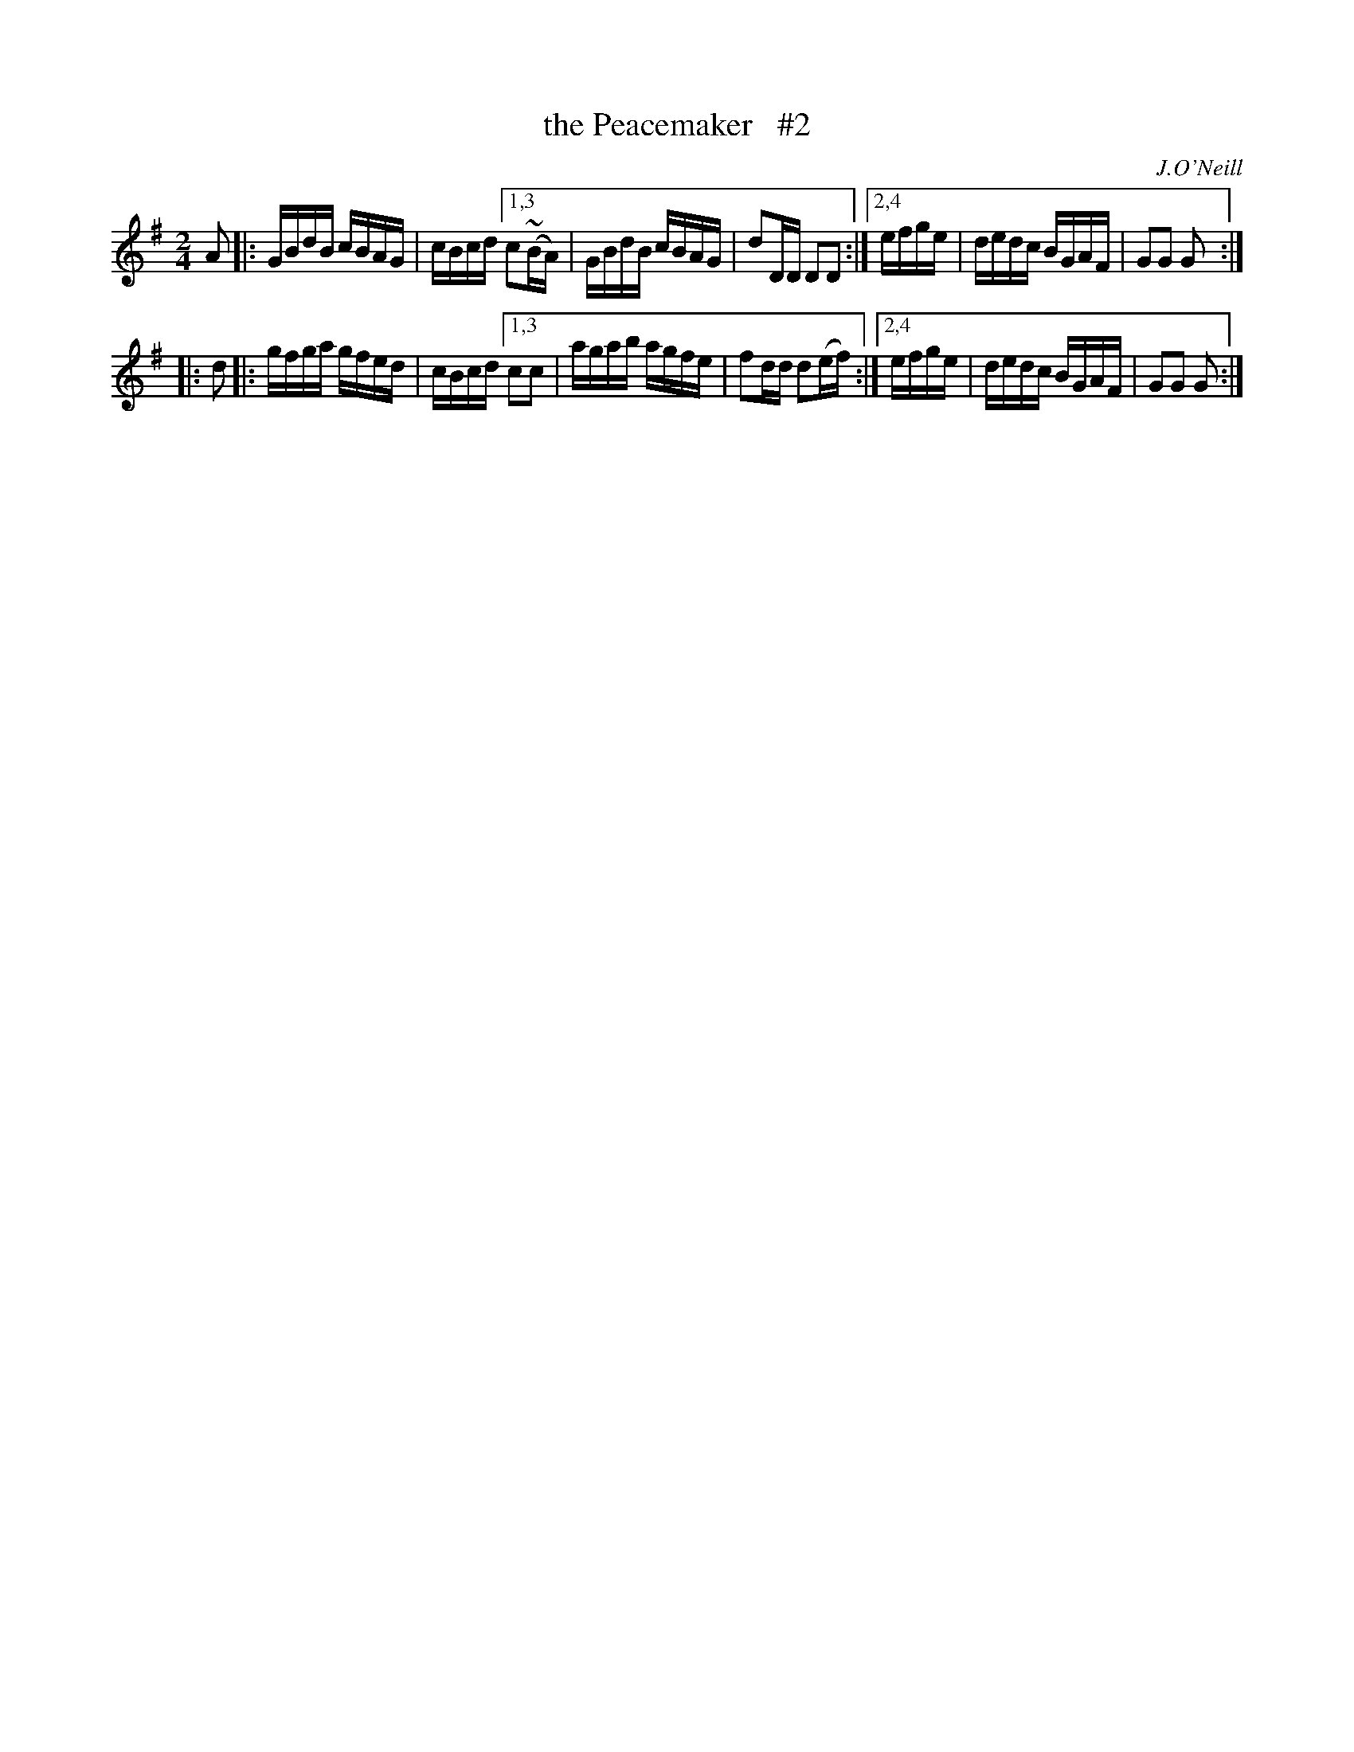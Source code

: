 X: 1666
T: the Peacemaker   #2
R: hornpipe, reel
%S: s:2 b:13(6.5+6.5)
B: O'Neill's 1850 #1666
O: J.O'Neill
Z: Compacted via repeats and multiple endings [JC]
M: 2/4
L: 1/16
K: G
   A2 |: GBdB cBAG | cBcd [1,3 c2(~BA) | GBdB cBAG | d2DD D2D2   :|[2,4 efge | dedc BGAF | G2G2 G2 :|
|: d2 |: gfga gfed | cBcd [1,3 c2c2    | agab agfe | f2dd d2(ef) :|[2,4 efge | dedc BGAF | G2G2 G2 :|
